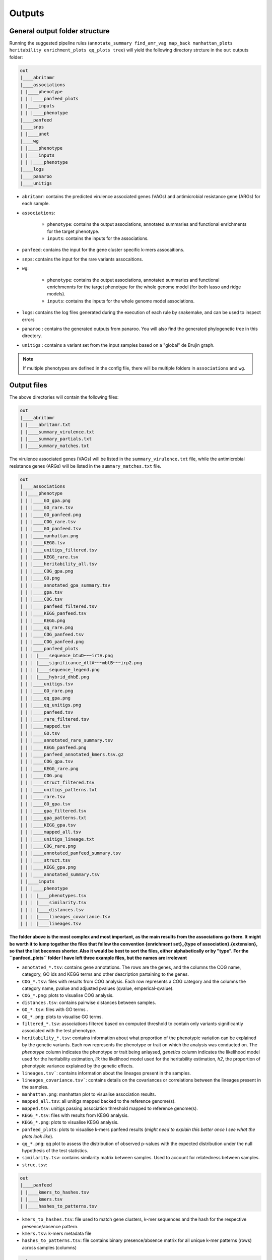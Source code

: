 Outputs
=======

General output folder structure
-------------------------------

Running the suggested pipeline rules (``annotate_summary find_amr_vag map_back manhattan_plots heritability enrichment_plots qq_plots tree``)
will yield the following
directory strcture in the ``out`` outputs folder:

..  code-block:: console

    out
    |____abritamr
    |____associations
    | |____phenotype
    | | |____panfeed_plots
    | |____inputs
    | | |____phenotype
    |____panfeed
    |____snps
    | |____unet
    |____wg
    | |____phenotype
    | |____inputs
    | | |____phenotype
    |____logs
    |____panaroo
    |____unitigs

* ``abritamr``: contains the predicted virulence associated genes (VAGs) and antimicrobial resistance gene (ARGs) for each sample.
* ``associations``:

    * ``phenotype``: contains the output associations, annotated summaries and functional enrichments for the target phenotype.
    * ``inputs``: contains the inputs for the associations.
* ``panfeed``: contains the input for the gene cluster specific k-mers assocaitions.
* ``snps``: contains the input for the rare variants assocaitions.
* ``wg``:

    * ``phenotype``: contains the output associations, annotated summaries and functional enrichmennts for the target phenotype for the whole genome model (for both lasso and ridge models).
    * ``inputs``: contains the inputs for the whole genome model associations.
* ``logs``: contains the log files generated during the execution of each rule by snakemake, and can be used to inspect errors
* ``panaroo`` : contains the generated outputs from panaroo. You will also find the generated phylogenetic tree in this directory.
* ``unitigs`` : contains a variant set from the input samples based on a "global" de Brujin graph.

.. note::
    If multiple phenotypes are defined in the config file, there will be multiple folders in ``associations`` and ``wg``.

Output files
------------

The above directories will contain the following files:

..  code-block:: console

    out
    |____abritamr
    | |____abritamr.txt
    | |____summary_virulence.txt
    | |____summary_partials.txt
    | |____summary_matches.txt

The virulence associated genes (VAGs) will be listed in the ``summary_virulence.txt`` file,
while the antimicrobial resistance genes (ARGs) will be listed in the ``summary_matches.txt`` file.

..  code-block:: console

    out
    |____associations
    | |____phenotype
    | | |____GO_gpa.png
    | | |____GO_rare.tsv
    | | |____GO_panfeed.png
    | | |____COG_rare.tsv
    | | |____GO_panfeed.tsv
    | | |____manhattan.png
    | | |____KEGG.tsv
    | | |____unitigs_filtered.tsv
    | | |____KEGG_rare.tsv
    | | |____heritability_all.tsv
    | | |____COG_gpa.png
    | | |____GO.png
    | | |____annotated_gpa_summary.tsv
    | | |____gpa.tsv
    | | |____COG.tsv
    | | |____panfeed_filtered.tsv
    | | |____KEGG_panfeed.tsv
    | | |____KEGG.png
    | | |____qq_rare.png
    | | |____COG_panfeed.tsv
    | | |____COG_panfeed.png
    | | |____panfeed_plots
    | | | |____sequence_btuD~~~irtA.png
    | | | |____significance_dltA~~~mbtB~~~irp2.png
    | | | |____sequence_legend.png
    | | | |____hybrid_dhbE.png
    | | |____unitigs.tsv
    | | |____GO_rare.png
    | | |____qq_gpa.png
    | | |____qq_unitigs.png
    | | |____panfeed.tsv
    | | |____rare_filtered.tsv
    | | |____mapped.tsv
    | | |____GO.tsv
    | | |____annotated_rare_summary.tsv
    | | |____KEGG_panfeed.png
    | | |____panfeed_annotated_kmers.tsv.gz
    | | |____COG_gpa.tsv
    | | |____KEGG_rare.png
    | | |____COG.png
    | | |____struct_filtered.tsv
    | | |____unitigs_patterns.txt
    | | |____rare.tsv
    | | |____GO_gpa.tsv
    | | |____gpa_filtered.tsv
    | | |____gpa_patterns.txt
    | | |____KEGG_gpa.tsv
    | | |____mapped_all.tsv
    | | |____unitigs_lineage.txt
    | | |____COG_rare.png
    | | |____annotated_panfeed_summary.tsv
    | | |____struct.tsv
    | | |____KEGG_gpa.png
    | | |____annotated_summary.tsv
    | |____inputs
    | | |____phenotype
    | | | |____phenotypes.tsv
    | | | |____similarity.tsv
    | | | |____distances.tsv
    | | | |____lineages_covariance.tsv
    | | | |____lineages.tsv

**The folder above is the most complex and most important, as the main results
from the associations go there. It might be worth it to lump together the files
that follow the convention {enrichment set}_{type of association}.{extension},
so that the list becomes shorter. Also it would be best to sort the files,
either alphabetically or by "type". For the ``panfeed_plots`` folder I have left
three example files, but the names are irrelevant**

* ``annotated_*.tsv``: contains gene annotations. The rows are the genes, and the columns the COG name, category, GO ids and KEGG terms and other description partaining to the genes. 
* ``COG_*.tsv``: files with results from COG analysis. Each row represents a COG category and the columns the category name, pvalue and adjusted pvalues (qvalue, emperical-qvalue).
* ``COG_*.png``: plots to visualise COG analysis.
* ``distances.tsv``: contains pairwise distances between samples. 
* ``GO_*.tsv``: files with GO terms .
* ``GO_*.png``: plots to visualise GO terms.
* ``filtered_*.tsv``: associations filtered based on computed threshold  to contain only variants significantly associated with the test phenotype.
* ``heritability_*.tsv``: contains information about what proportion of the phenotypic variation can be explained by the genetic variants. Each row represents the phenotype or trait on which the analysis was conducted on. The `phenotype` column indicates the phenotype or trait being anlaysed, `genetics` column indicates the likelihood model used for the heritability estimation, `lik` the likelihood model used for the heritability estimation, `h2`, the proportion of phenotypic variance explained by the genetic effects. 
* ``lineages.tsv```: contains information about the lineages present in the samples. 
* ``lineages_covariance.tsv```: contains details on the covariances or correlations between the lineages present in the samples. 
* ``manhattan.png``: manhattan plot to visualise association results.
* ``mapped_all.tsv``: all unitigs mapped backed to the reference genome(s).
* ``mapped.tsv``: unitigs passing association threshold mapped to reference genome(s).
* ``KEGG_*.tsv``: files with results from KEGG analysis.
* ``KEGG_*.png``: plots to visualise KEGG analysis.
* ``panfeed_plots``: plots to visualise k-mers panfeed results (`might need to explain this better once I see what the plots look like`).
* ``qq_*.png``: qq plot to assess the distribution of observed p-values with the expected distribution under the null hypothesis of the test statistics. 
* ``similarity.tsv``: contains similarity matrix between samples. Used to account for relatedness between samples.
* ``struc.tsv``: 

..  code-block:: console

    out
    |____panfeed
    | |____kmers_to_hashes.tsv
    | |____kmers.tsv
    | |____hashes_to_patterns.tsv
    
* ``kmers_to_hashes.tsv``: file used to match gene clusters, k-mer sequences and the hash for the respective presence/absence pattern.
* ``kmers.tsv``:  k-mers metadata file
* ``hashes_to_patterns.tsv``: file contains binary presence/absence matrix for all unique k-mer patterns (rows) across samples (columns)

..  code-block:: console

    out
    |____similarity.tsv
    |____distances.tsv
    |____annotated_reference.tsv

* ``similarity.tsv`` and ``distances.tsv`` provides information about the genetic reletedness of the test strains. They are both used to account for population structure during the association analysis. 
* ``annotated_reference.tsv`` is the functional annotation of the reference using Eggnog. It provides mappings to COG categories, KEGG terms, pathways and more. 

..  code-block:: console

    out
    |____snps
    | |____rare.vcf.gz
    | |____unet
    | | |____PROTEIN_ID_1.tsv.gz
    | | |____PROTEIN_ID_2.tsv.gz
    | | |____[...]
    
* ``rare.vcf.gz``: all rare variants merged into a single file. 
* ``unet``: this directory contains the snp information for each strain.  

..  code-block:: console

    out
    |____wg
    | |____phenotype
    | | |____annotated_summary_lasso.tsv
    | | |____KEGG_ridge.png
    | | |____GO_ridge.tsv
    | | |____ridge.pkl
    | | |____COG_ridge.tsv
    | | |____ridge.txt
    | | |____GO_lasso.png
    | | |____KEGG_lasso.tsv
    | | |____KEGG_ridge.tsv
    | | |____KEGG_lasso.png
    | | |____mapped_lasso.tsv
    | | |____lasso.pkl
    | | |____mapped_ridge.tsv
    | | |____annotated_summary_ridge.tsv
    | | |____GO_lasso.tsv
    | | |____lasso.tsv
    | | |____lasso.txt
    | | |____GO_ridge.png
    | | |____ridge.tsv
    | | |____COG_lasso.png
    | | |____COG_ridge.png
    | | |____COG_lasso.tsv
    | |____inputs
    | | |____phenotype
    | | | |____phenotypes.tsv
    | | | |____variants.pkl
    | | | |____similarity.tsv
    | | | |____distances.tsv
    | | | |____variants.npz
    | | | |____lineages.tsv
    
* ``annotated_*.tsv``: contains gene annotations as previously described.  
* ``COG_*.tsv``: files with results from COG analysis as previously described.
* ``COG_*.png``: plots to visualise COG analysis
* ``GO_*.tsv``: files with GO terms 
* ``GO_*.png``: plots to visualise GO terms
* ``KEGG_*.tsv``: files with results from KEGG analysis
* ``KEGG_*.png``: plots to visualise KEGG analysis
* ``lasso.tsv``: association output between each unitig and the phenotype. Based on lasso model. 
* ``lasso.txt``: the table shows the prediction perfomance of the lasso model. The size represents the number of samples, R2 the model performance and the True and False predictions. 
* ``lasso.pkl``
* ``mapped_*.tsv``: all unitigs mapped backed to the reference genome(s). 
* ``ridge.tsv``: association output between each unitig and the phenotype. Based on the ridge model. 
* ``ridge.txt``: the table shows the prediction perfomance of the ridge model. The size represents the number of samples, R2 the model performance and the True and False predictions. 
* ``ridge.pkl``: 

..  code-block:: console

    out
    |____panaroo
    | |____core_gene_alignment.vcf.gz
    | |____core_gene_alignment.aln.treefile
    | |____gene_presence_absence.Rtab
    | |____gene_presence_absence.csv
    | |____core_gene_alignment.vcf.gz.csi
    | |____struct_presence_absence.Rtab
    | |____core_gene_alignment.aln
      
* ``core_gene_alignment.vcf.gz``: file containing the variants identified in the core genome alignment. This file allows one to examine the sequence variations within the core genes across the different samples. 
* ``core_gene_alignment.vcf.gz.csi``:  an index file associated with the `core_gene_alignment.vcf.gz` file. It aids the efficient access and querying of the compressed file. 
* ``core_gene_alignment.aln``: contains alignments of genes present in the fraction of genomes specified when running the `Panaroo` analysis.
* ``core_gene_alignment.aln.treefile``: contains a phylogenetic tree constructed from the core genome alignment file `core_gene_alignment.aln`. The tree file maybe visualized and analyzed using any tree viewing software.  
* ``gene_presence_absence.csv``: file describes which gene clusters are present in which samples. If the gene gene cluster is present in a sample, the sequence name of the representative sequence for the sample is given in the matrix. 
* ``gene_presence_absence.Rtab``: this is tab separated version of the `gene_presence_absence.csv` file. It binarises the gene presence and absence information in each sample. 
* ``struct_presence_absence.Rtab``: file details the presence and absence of various genomic rearrangements events, with the involved genes enlisted in the respective column headers. 


..  code-block:: console

    out
    |____unitigs
    | |____unitigs.unique_rows.Rtab.gz
    | |____unitigs.unique_rows_to_all_rows.txt
    | |____unitigs.txt.gz

* ``unitigs.unique_rows.Rtab.gz``: contains the unique unitig patterns found across the input genomes. The number of lines represents the number of unique tests that need to be corrected for in the association analysis.
* ``unitigs.unique_rows_to_all_rows.txt``:  provides information on the mapping from the unique unitig patterns to all instances of those patterns observed across the input genomes.
* ``unitigs.txt.gz``: file contains the list of unitigs counted across the input genomes.